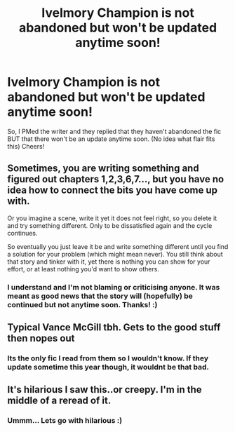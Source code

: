 #+TITLE: Ivelmory Champion is not abandoned but won't be updated anytime soon!

* Ivelmory Champion is not abandoned but won't be updated anytime soon!
:PROPERTIES:
:Author: poseidons_seaweed
:Score: 4
:DateUnix: 1597519692.0
:DateShort: 2020-Aug-15
:FlairText: Discussion
:END:
So, I PMed the writer and they replied that they haven't abandoned the fic BUT that there won't be an update anytime soon. (No idea what flair fits this) Cheers!


** Sometimes, you are writing something and figured out chapters 1,2,3,6,7..., but you have no idea how to connect the bits you have come up with.

Or you imagine a scene, write it yet it does not feel right, so you delete it and try something different. Only to be dissatisfied again and the cycle continues.

So eventually you just leave it be and write something different until you find a solution for your problem (which might mean never). You still think about that story and tinker with it, yet there is nothing you can show for your effort, or at least nothing you'd want to show others.
:PROPERTIES:
:Author: Hellstrike
:Score: 2
:DateUnix: 1597538364.0
:DateShort: 2020-Aug-16
:END:

*** I understand and I'm not blaming or criticising anyone. It was meant as good news that the story will (hopefully) be continued but not anytime soon. Thanks! :)
:PROPERTIES:
:Author: poseidons_seaweed
:Score: 1
:DateUnix: 1597565878.0
:DateShort: 2020-Aug-16
:END:


** Typical Vance McGill tbh. Gets to the good stuff then nopes out
:PROPERTIES:
:Author: kayjayme813
:Score: 2
:DateUnix: 1597543354.0
:DateShort: 2020-Aug-16
:END:

*** Its the only fic I read from them so I wouldn't know. If they update sometime this year though, it wouldnt be that bad.
:PROPERTIES:
:Author: poseidons_seaweed
:Score: 1
:DateUnix: 1597565785.0
:DateShort: 2020-Aug-16
:END:


** It's hilarious I saw this..or creepy. I'm in the middle of a reread of it.
:PROPERTIES:
:Author: Airman1991
:Score: 1
:DateUnix: 1597552512.0
:DateShort: 2020-Aug-16
:END:

*** Ummm... Lets go with hilarious :)
:PROPERTIES:
:Author: poseidons_seaweed
:Score: 2
:DateUnix: 1597565726.0
:DateShort: 2020-Aug-16
:END:
